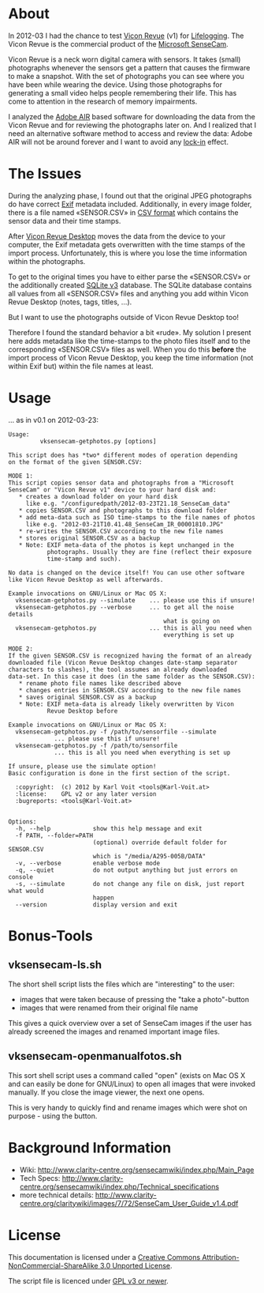 * About

In 2012-03 I had the chance to test [[http://viconrevue.com/][Vicon Revue]] (v1) for [[http://en.wikipedia.org/wiki/Lifelogging][Lifelogging]].
The Vicon Revue is the commercial product of the [[http://en.wikipedia.org/wiki/SenseCam][Microsoft SenseCam]].

Vicon Revue is a neck worn digital camera with sensors. It takes
(small) photographs whenever the sensors get a pattern that causes the
firmware to make a snapshot. With the set of photographs you can see
where you have been while wearing the device. Using those photographs
for generating a small video helps people remembering their life. This
has come to attention in the research of memory impairments.

I analyzed the [[http://en.wikipedia.org/wiki/Adobe_air][Adobe AIR]] based software for downloading the data from
the Vicon Revue and for reviewing the photographs later on.  And I
realized that I need an alternative software method to access and
review the data: Adobe AIR will not be around forever and I want to
avoid any [[http://en.wikipedia.org/wiki/Vendor_lock-in][lock-in]] effect.

* The Issues

During the analyzing phase, I found out that the original JPEG
photographs do have correct [[http://en.wikipedia.org/wiki/Exif][Exif]] metadata included. Additionally, in
every image folder, there is a file named «SENSOR.CSV» in [[http://en.wikipedia.org/wiki/Comma-separated_values][CSV format]]
which contains the sensor data and their time stamps.

After [[http://www.viconrevue.com/product.html][Vicon Revue Desktop]] moves the data from the device to your
computer, the Exif metadata gets overwritten with the time stamps of
the import process. Unfortunately, this is where you lose the time
information within the photographs.

To get to the original times you have to either parse the «SENSOR.CSV»
or the additionally created [[http://en.wikipedia.org/wiki/Sqlite][SQLite v3]] database. The SQLite database
contains all values from all «SENSOR.CSV» files and anything you add
within Vicon Revue Desktop (notes, tags, titles, ...).

But I want to use the photographs outside of Vicon Revue Desktop too!

Therefore I found the standard behavior a bit «rude». My solution I
present here adds metadata like the time-stamps to the photo files
itself and to the corresponding «SENSOR.CSV» files as well. When you
do this *before* the import process of Vicon Revue Desktop, you keep
the time information (not within Exif but) within the file names at
least.

* Usage

... as in v0.1 on 2012-03-23:

: Usage:
:          vksensecam-getphotos.py [options]
: 
: This script does has *two* different modes of operation depending
: on the format of the given SENSOR.CSV:
: 
: MODE 1:
: This script copies sensor data and photographs from a "Microsoft
: SenseCam" or "Vicon Revue v1" device to your hard disk and:
:    * creates a download folder on your hard disk
:      like e.g. "/configuredpath/2012-03-23T21.18_SenseCam_data"
:    * copies SENSOR.CSV and photographs to this download folder
:    * add meta-data such as ISO time-stamps to the file names of photos
:      like e.g. "2012-03-21T10.41.48_SenseCam_IR_00001810.JPG"
:    * re-writes the SENSOR.CSV according to the new file names
:    * stores original SENSOR.CSV as a backup
:    * Note: EXIF meta-data of the photos is kept unchanged in the 
:            photographs. Usually they are fine (reflect their exposure
:            time-stamp and such).
: 
: No data is changed on the device itself! You can use other software
: like Vicon Revue Desktop as well afterwards.
: 
: Example invocations on GNU/Linux or Mac OS X:
:   vksensecam-getphotos.py --simulate    ... please use this if unsure!
:   vksensecam-getphotos.py --verbose     ... to get all the noise details
:                                             what is going on
:   vksensecam-getphotos.py               ... this is all you need when 
:                                             everything is set up
: 
: MODE 2:
: If the given SENSOR.CSV is recognized having the format of an already
: downloaded file (Vicon Revue Desktop changes date-stamp separator
: characters to slashes), the tool assumes an already downloaded
: data-set. In this case it does (in the same folder as the SENSOR.CSV):
:    * rename photo file names like described above
:    * changes entries in SENSOR.CSV according to the new file names
:    * saves original SENSOR.CSV as a backup
:    * Note: EXIF meta-data is already likely overwritten by Vicon 
:            Revue Desktop before
: 
: Example invocations on GNU/Linux or Mac OS X:
:   vksensecam-getphotos.py -f /path/to/sensorfile --simulate
:              ... please use this if unsure!
:   vksensecam-getphotos.py -f /path/to/sensorfile
:              ... this is all you need when everything is set up
: 
: If unsure, please use the simulate option!
: Basic configuration is done in the first section of the script.
: 
:   :copyright:  (c) 2012 by Karl Voit <tools@Karl-Voit.at>
:   :license:    GPL v2 or any later version
:   :bugreports: <tools@Karl-Voit.at>
: 
: 
: Options:
:   -h, --help            show this help message and exit
:   -f PATH, --folder=PATH
:                         (optional) override default folder for SENSOR.CSV
:                         which is "/media/A295-005B/DATA"
:   -v, --verbose         enable verbose mode
:   -q, --quiet           do not output anything but just errors on console
:   -s, --simulate        do not change any file on disk, just report what would
:                         happen
:   --version             display version and exit

* Bonus-Tools

** vksensecam-ls.sh

The short shell script lists the files which are "interesting" to the
user:
- images that were taken because of pressing the "take a photo"-button
- images that were renamed from their original file name

This gives a quick overview over a set of SenseCam images if the user
has already screened the images and renamed important image files.

** vksensecam-openmanualfotos.sh

This sort shell script uses a command called "open" (exists on Mac OS
X and can easily be done for GNU/Linux) to open all images that were
invoked manually. If you close the image viewer, the next one opens.

This is very handy to quickly find and rename images which were shot
on purpose - using the button.

* Background Information 

- Wiki: http://www.clarity-centre.org/sensecamwiki/index.php/Main_Page
- Tech Specs: http://www.clarity-centre.org/sensecamwiki/index.php/Technical_specifications
- more technical details: http://www.clarity-centre.org/claritywiki/images/7/72/SenseCam_User_Guide_v1.4.pdf

* License

This documentation is licensed under a [[http://creativecommons.org/licenses/by-nc-sa/3.0/][Creative Commons
Attribution-NonCommercial-ShareAlike 3.0 Unported License]].

The script file is licenced under [[http://www.gnu.org/copyleft/gpl.html][GPL v3 or newer]].

